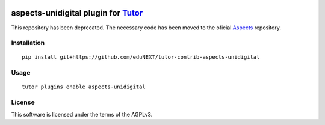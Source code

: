 .. image:: https://github.com/eduNEXT/tutor-contrib-aspects-unidigital/actions/workflows/bump_version.yaml/badge.svg
   :target: https://github.com/eduNEXT/tutor-contrib-aspects-unidigital/actions/workflows/bump_version.yaml

aspects-unidigital plugin for `Tutor <https://docs.tutor.overhang.io>`__
===================================================================================


This repository has been deprecated. The necessary code has been moved to the oficial
`Aspects <https://github.com/openedx/tutor-contrib-aspects>`__ repository.

Installation
------------

::

    pip install git+https://github.com/eduNEXT/tutor-contrib-aspects-unidigital

Usage
-----

::

    tutor plugins enable aspects-unidigital


License
-------

This software is licensed under the terms of the AGPLv3.
